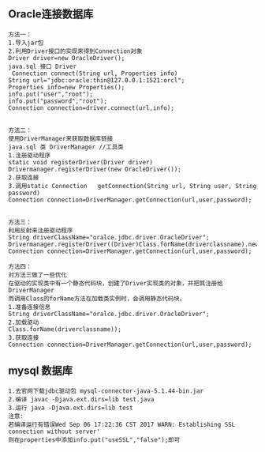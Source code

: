 ** Oracle连接数据库
#+BEGIN_SRC 
方法一：
1.导入jar包
2.利用Driver接口的实现来得到Connection对象
Driver driver=new OracleDriver();
java.sql 接口 Driver
 Connection	connect(String url, Properties info) 
String url="jdbc:oracle:thin@127.0.0.1:1521:orcl";
Properties info=new Properties();
info.put("user","root");
info.put("password","root");
Connection connection=driver.connect(url,info);


方法二：
使用DriverManager来获取数据库链接
java.sql 类 DriverManager //工具类
1.注册驱动程序
static void	registerDriver(Driver driver) 
Drivermanager.registerDriver(new OracleDriver());
2.获取连接
3.调用static Connection	getConnection(String url, String user, String password) 
Connection connection=DriverManager.getConnection(url,user,password);


方法三：
利用反射来注册驱动程序
String driverClassName="oralce.jdbc.driver.OracleDriver";
Drivermanager.registerDriver((Driver)Class.forName(driverclassname).newInstance());
Connection connection=DriverManager.getConnection(url,user,password);

方法四：
对方法三做了一些优化
在驱动的实现类中有一个静态代码块，创建了Driver实现类的对象，并把其注册给DriverManager
而调用Class的forName方法在加载类实例时，会调用静态代码块。
1.准备连接信息
String driverClassName="oralce.jdbc.driver.OracleDriver";
2.加载驱动
Class.forName(driverclassname));
3.获取连接
Connection connection=DriverManager.getConnection(url,user,password);
#+END_SRC
** mysql 数据库
#+BEGIN_SRC 
1.去官网下载jdbc驱动包 mysql-connector-java-5.1.44-bin.jar
2.编译 javac -Djava.ext.dirs=lib test.java
3.运行 java -Djava.ext.dirs=lib test
注意:
若编译运行有错误Wed Sep 06 17:22:36 CST 2017 WARN: Establishing SSL connection without server'
则在properties中添加info.put("useSSL","false");即可
#+END_SRC
